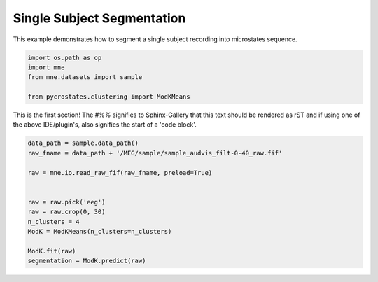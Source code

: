 
.. DO NOT EDIT.
.. THIS FILE WAS AUTOMATICALLY GENERATED BY SPHINX-GALLERY.
.. TO MAKE CHANGES, EDIT THE SOURCE PYTHON FILE:
.. "auto_tutorials\Single_subject.py"
.. LINE NUMBERS ARE GIVEN BELOW.

.. only:: html

    .. note::
        :class: sphx-glr-download-link-note

        Click :ref:`here <sphx_glr_download_auto_tutorials_Single_subject.py>`
        to download the full example code

.. rst-class:: sphx-glr-example-title

.. _sphx_glr_auto_tutorials_Single_subject.py:


Single Subject Segmentation
=========================

This example demonstrates how to segment a single subject recording into microstates sequence.

.. GENERATED FROM PYTHON SOURCE LINES 7-14

.. code-block:: default


    import os.path as op
    import mne
    from mne.datasets import sample

    from pycrostates.clustering import ModKMeans


.. GENERATED FROM PYTHON SOURCE LINES 15-19

This is the first section!
The `#%%` signifies to Sphinx-Gallery that this text should be rendered as
rST and if using one of the above IDE/plugin's, also signifies the start of a
'code block'.

.. GENERATED FROM PYTHON SOURCE LINES 19-32

.. code-block:: default


    data_path = sample.data_path()
    raw_fname = data_path + '/MEG/sample/sample_audvis_filt-0-40_raw.fif'

    raw = mne.io.read_raw_fif(raw_fname, preload=True)


    raw = raw.pick('eeg')
    raw = raw.crop(0, 30)
    n_clusters = 4
    ModK = ModKMeans(n_clusters=n_clusters)

    ModK.fit(raw)
    segmentation = ModK.predict(raw)

.. rst-class:: sphx-glr-timing

   **Total running time of the script:** ( 0 minutes  0.000 seconds)


.. _sphx_glr_download_auto_tutorials_Single_subject.py:


.. only :: html

 .. container:: sphx-glr-footer
    :class: sphx-glr-footer-example



  .. container:: sphx-glr-download sphx-glr-download-python

     :download:`Download Python source code: Single_subject.py <Single_subject.py>`



  .. container:: sphx-glr-download sphx-glr-download-jupyter

     :download:`Download Jupyter notebook: Single_subject.ipynb <Single_subject.ipynb>`


.. only:: html

 .. rst-class:: sphx-glr-signature

    `Gallery generated by Sphinx-Gallery <https://sphinx-gallery.github.io>`_
